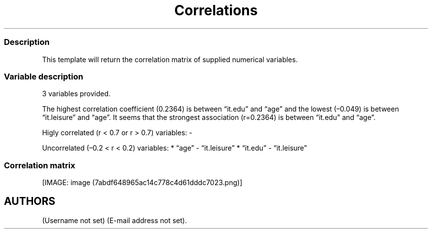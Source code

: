 .TH Correlations "" "2011\[en]04\[en]26 20:25 CET" 
.SS Description
.PP
This template will return the correlation matrix of supplied numerical
variables.
.SS Variable description
.PP
3 variables provided.
.PP
The highest correlation coefficient (0.2364) is between \[lq]it.edu\[rq]
and \[lq]age\[rq] and the lowest (\[en]0.049) is between
\[lq]it.leisure\[rq] and \[lq]age\[rq].
It seems that the strongest association (r=0.2364) is between
\[lq]it.edu\[rq] and \[lq]age\[rq].
.PP
Higly correlated (r < 0.7 or r > 0.7) variables: -
.PP
Uncorrelated (\[en]0.2 < r < 0.2) variables: * \[lq]age\[rq] -
\[lq]it.leisure\[rq] * \[lq]it.edu\[rq] - \[lq]it.leisure\[rq]
.SS Correlation matrix
.PP
[IMAGE: image (7abdf648965ac14c778c4d61dddc7023.png)]
.SH AUTHORS
(Username not set) (E-mail address not set).
